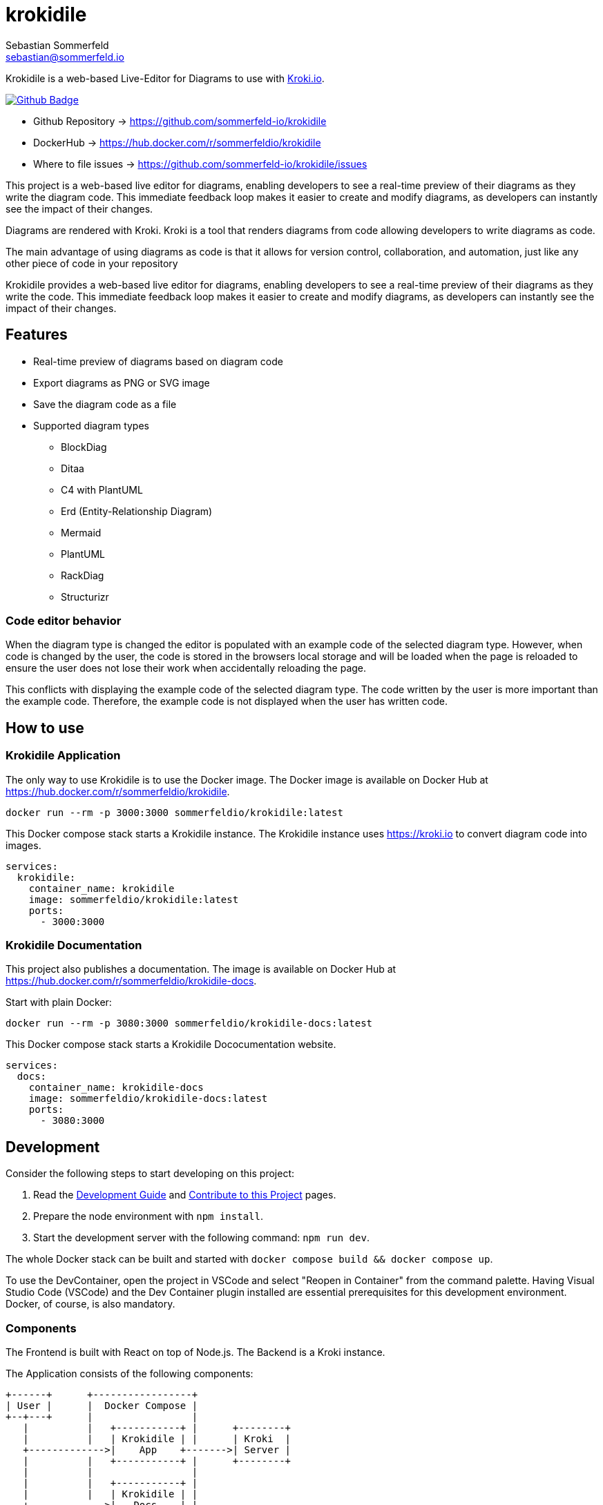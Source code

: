 = krokidile
Sebastian Sommerfeld <sebastian@sommerfeld.io>
:github-org: sommerfeld-io
:project-name: krokidile
:url-project: https://github.com/{github-org}/{project-name}
:github-actions-url: {url-project}/actions/workflows
:job: pipeline.yml
:badge: badge.svg

Krokidile is a web-based Live-Editor for Diagrams to use with link:https://kroki.io[Kroki.io].

image:{github-actions-url}/{job}/{badge}[Github Badge, link={github-actions-url}/{job}]

* Github Repository -> {url-project}
* DockerHub -> https://hub.docker.com/r/sommerfeldio/{project-name}
* Where to file issues -> {url-project}/issues

This project is a web-based live editor for diagrams, enabling developers to see a real-time preview of their diagrams as they write the diagram code. This immediate feedback loop makes it easier to create and modify diagrams, as developers can instantly see the impact of their changes.

Diagrams are rendered with Kroki. Kroki is a tool that renders diagrams from code allowing developers to write diagrams as code.

The main advantage of using diagrams as code is that it allows for version control, collaboration, and automation, just like any other piece of code in your repository

Krokidile provides a web-based live editor for diagrams, enabling developers to see a real-time preview of their diagrams as they write the code. This immediate feedback loop makes it easier to create and modify diagrams, as developers can instantly see the impact of their changes.

== Features
* Real-time preview of diagrams based on diagram code
* Export diagrams as PNG or SVG image
* Save the diagram code as a file
* Supported diagram types
** BlockDiag
** Ditaa
** C4 with PlantUML
** Erd (Entity-Relationship Diagram)
** Mermaid
** PlantUML
** RackDiag
** Structurizr
// (see https://kroki.io)
// * Configure Krokidile to use your own Kroki instance (e.g., for self-hosting or to ensure your diagram data is kept private)

=== Code editor behavior
When the diagram type is changed the editor is populated with an example code of the selected diagram type. However, when code is changed by the user, the code is stored in the browsers local storage and will be loaded when the page is reloaded to ensure the user does not lose their work when accidentally reloading the page.

This conflicts with displaying the example code of the selected diagram type. The code written by the user is more important than the example code. Therefore, the example code is not displayed when the user has written code.

== How to use
=== Krokidile Application
The only way to use Krokidile is to use the Docker image. The Docker image is available on Docker Hub at https://hub.docker.com/r/sommerfeldio/krokidile.
[source, bash]
----
docker run --rm -p 3000:3000 sommerfeldio/krokidile:latest
----

// This Docker compose stack starts a kroki instance and Krokidile. The Krokidile instance is configured to use the kroki instance. The Environment variable `KROKI_URL` is mandatory, there is no default value.
This Docker compose stack starts a Krokidile instance. The Krokidile instance uses https://kroki.io to convert diagram code into images.
[source, yml]
----
services:
  krokidile:
    container_name: krokidile
    image: sommerfeldio/krokidile:latest
    ports:
      - 3000:3000
----

=== Krokidile Documentation
This project also publishes a documentation. The image is available on Docker Hub at https://hub.docker.com/r/sommerfeldio/krokidile-docs.

Start with plain Docker:
[source, bash]
----
docker run --rm -p 3080:3000 sommerfeldio/krokidile-docs:latest
----

This Docker compose stack starts a Krokidile Dococumentation website.
[source, yml]
----
services:
  docs:
    container_name: krokidile-docs
    image: sommerfeldio/krokidile-docs:latest
    ports:
      - 3080:3000
----

== Development
Consider the following steps to start developing on this project:

. Read the link:https://github.com/sommerfeld-io/krokidile/blob/main/docs/modules/ROOT/pages/development-guide.adoc[Development Guide] and link:https://github.com/sommerfeld-io/krokidile/blob/main/CONTRIBUTING.adoc[Contribute to this Project] pages.
. Prepare the node environment with `npm install`.
. Start the development server with the following command: `npm run dev`.
// .. Keep in mind that the development server is not connected to a Kroki instance and will not render diagrams. To render diagrams, start Krokidile from its docker-compose stack.

The whole Docker stack can be built and started with `docker compose build && docker compose up`.

To use the DevContainer, open the project in VSCode and select "Reopen in Container" from the command palette. Having Visual Studio Code (VSCode) and the Dev Container plugin installed are essential prerequisites for this development environment. Docker, of course, is also mandatory.

=== Components
The Frontend is built with React on top of Node.js. The Backend is a Kroki instance.

The Application consists of the following components:

[ditaa, "ditaa-diagram"]
----
+------+      +-----------------+
| User |      |  Docker Compose |
+--+---+      |                 |
   |          |   +-----------+ |      +--------+
   |          |   | Krokidile | |      | Kroki  |
   +------------->|    App    +------->| Server |
   |          |   +-----------+ |      +--------+
   |          |                 |
   |          |   +-----------+ |
   |          |   | Krokidile | |
   +------------->|   Docs    | |
              |   +-----------+ |
              +-----------------+
----

The Docker Compose stacks from this repo feature some additional components that are not part of the application itself but are required to run some linting tasks etc. Because they are not part of the actual application, they are not listed here.

== Risks and Technical Debts
link:{url-project}/issues?q=is%3Aissue+label%3Asecurity%2Crisk+is%3Aopen[All issues labeled as risk (= some sort of risk or a technical debt) or security (= related to security issues)] are tracked as Github issue and carry the respective label.

== Contact
Feel free to contact me via sebastian@sommerfeld.io or visit my website https://www.sommerfeld.io.

// +---------------------------------------------------+
// |                                                   |
// |        DO NOT EDIT DIRECTLY !!!!!                 |
// |                                                   |
// |        File is auto-generated by pipeline.        |
// |        Contents are based on Antora docs.         |
// |                                                   |
// +---------------------------------------------------+

